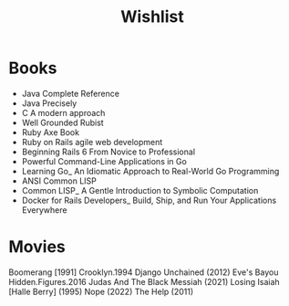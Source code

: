 #+title: Wishlist

* Books
- Java Complete Reference
- Java Precisely
- C A modern approach
- Well Grounded Rubist
- Ruby Axe Book
- Ruby on Rails agile web development
- Beginning Rails 6 From Novice to Professional
- Powerful Command-Line Applications in Go
- Learning Go_ An Idiomatic Approach to Real-World Go Programming
- ANSI Common LISP
- Common LISP_ A Gentle Introduction to Symbolic Computation
- Docker for Rails Developers_ Build, Ship, and Run Your Applications Everywhere
* Movies
    Boomerang [1991]
    Crooklyn.1994
    Django Unchained (2012)
    Eve's Bayou
    Hidden.Figures.2016
    Judas And The Black Messiah (2021)
    Losing Isaiah [Halle Berry] (1995)
    Nope (2022)
    The Help (2011)
